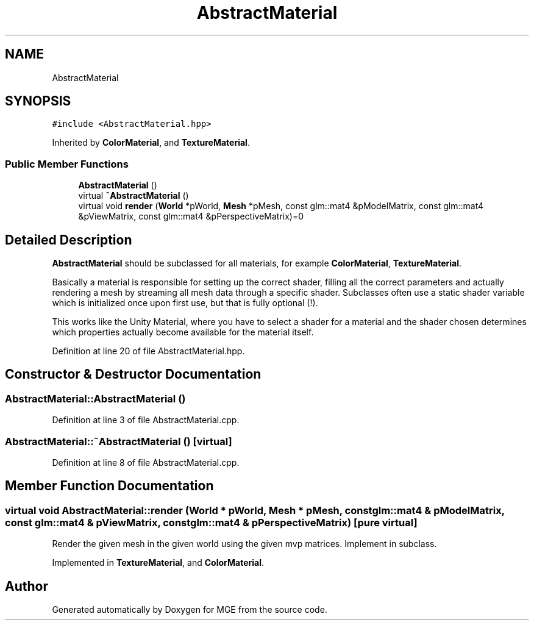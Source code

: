 .TH "AbstractMaterial" 3 "Mon Jan 1 2018" "MGE" \" -*- nroff -*-
.ad l
.nh
.SH NAME
AbstractMaterial
.SH SYNOPSIS
.br
.PP
.PP
\fC#include <AbstractMaterial\&.hpp>\fP
.PP
Inherited by \fBColorMaterial\fP, and \fBTextureMaterial\fP\&.
.SS "Public Member Functions"

.in +1c
.ti -1c
.RI "\fBAbstractMaterial\fP ()"
.br
.ti -1c
.RI "virtual \fB~AbstractMaterial\fP ()"
.br
.ti -1c
.RI "virtual void \fBrender\fP (\fBWorld\fP *pWorld, \fBMesh\fP *pMesh, const glm::mat4 &pModelMatrix, const glm::mat4 &pViewMatrix, const glm::mat4 &pPerspectiveMatrix)=0"
.br
.in -1c
.SH "Detailed Description"
.PP 
\fBAbstractMaterial\fP should be subclassed for all materials, for example \fBColorMaterial\fP, \fBTextureMaterial\fP\&.
.PP
Basically a material is responsible for setting up the correct shader, filling all the correct parameters and actually rendering a mesh by streaming all mesh data through a specific shader\&. Subclasses often use a static shader variable which is initialized once upon first use, but that is fully optional (!)\&.
.PP
This works like the Unity Material, where you have to select a shader for a material and the shader chosen determines which properties actually become available for the material itself\&. 
.PP
Definition at line 20 of file AbstractMaterial\&.hpp\&.
.SH "Constructor & Destructor Documentation"
.PP 
.SS "AbstractMaterial::AbstractMaterial ()"

.PP
Definition at line 3 of file AbstractMaterial\&.cpp\&.
.SS "AbstractMaterial::~AbstractMaterial ()\fC [virtual]\fP"

.PP
Definition at line 8 of file AbstractMaterial\&.cpp\&.
.SH "Member Function Documentation"
.PP 
.SS "virtual void AbstractMaterial::render (\fBWorld\fP * pWorld, \fBMesh\fP * pMesh, const glm::mat4 & pModelMatrix, const glm::mat4 & pViewMatrix, const glm::mat4 & pPerspectiveMatrix)\fC [pure virtual]\fP"
Render the given mesh in the given world using the given mvp matrices\&. Implement in subclass\&. 
.PP
Implemented in \fBTextureMaterial\fP, and \fBColorMaterial\fP\&.

.SH "Author"
.PP 
Generated automatically by Doxygen for MGE from the source code\&.

